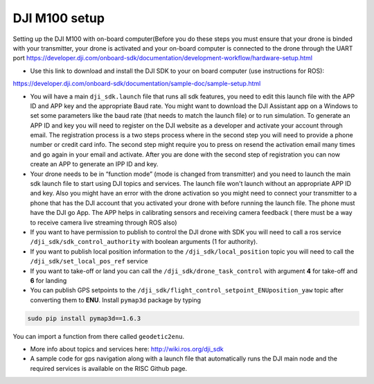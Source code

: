 DJI M100 setup
=====

Setting up the DJI M100 with on-board computer(Before you do these steps you must ensure that your drone is binded with your transmitter, your drone is activated and your on-board computer is connected to the drone through the UART port https://developer.dji.com/onboard-sdk/documentation/development-workflow/hardware-setup.html


* Use this link to download and install the DJI SDK to your on board computer (use instructions for ROS): 
https://developer.dji.com/onboard-sdk/documentation/sample-doc/sample-setup.html

* You will have a main ``dji_sdk.launch`` file that runs all sdk features, you need to edit this launch file with the APP ID and APP key and the appropriate Baud rate. You might want to download the DJI Assistant app on a Windows to set some parameters like the baud rate (that needs to match the launch file) or to run simulation. To generate an APP ID and key you will need to register on the DJI website as a developer and activate your account through email. The registration process is a two steps process where in the second step you will need to provide a phone number or credit card info. The second step might require you to press on resend the activation email many times and go again in your email and activate. After you are done with the second step of registration you can now create an APP to generate an IPP ID and key.

* Your drone needs to be in “function mode” (mode is changed from transmitter) and you need to launch the main sdk launch file to start using DJI topics and services. The launch file won't launch without an appropriate APP ID and key. Also you might have an error with the drone activation so you might need to connect your transmitter to a phone that has the DJI account that you activated your drone with before running the launch file. The phone must have the DJI go App. The APP helps in calibrating sensors and receiving camera feedback ( there must be a way to receive camera live streaming through ROS also)

* If you want to have permission to publish to control the DJI drone with SDK you will need to call a ros service ``/dji_sdk/sdk_control_authority`` with boolean arguments (1 for authority).

* If you want to publish local position information to the ``/dji_sdk/local_position`` topic you will need to call the ``/dji_sdk/set_local_pos_ref`` service

* If you want to take-off or land you can call the ``/dji_sdk/drone_task_control`` with argument **4** for take-off and **6** for landing

* You can publish GPS setpoints to the ``/dji_sdk/flight_control_setpoint_ENUposition_yaw`` topic after converting them to **ENU**. Install ``pymap3d`` package by typing 

.. code-block:: bash

    sudo pip install pymap3d==1.6.3

You can import a function from there called ``geodetic2enu``.

* More info about topics and services here: http://wiki.ros.org/dji_sdk  

* A sample code for gps navigation along with a launch file that automatically runs the DJI main node and the required services is available on the RISC Github page.